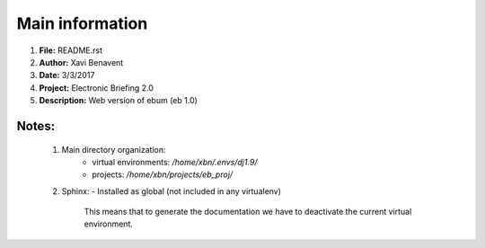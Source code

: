 Main information
================

1. **File:**         README.rst
2. **Author:**       Xavi Benavent
3. **Date:**         3/3/2017
4. **Project:**      Electronic Briefing 2.0
5. **Description:**  Web version of ebum (eb 1.0)

Notes:
------

 1. Main directory organization:
     - virtual environments: */home/xbn/.envs/dj1.9/*
     - projects: */home/xbn/projects/eb_proj/*

 2. Sphinx:
    - Installed as global (not included in any virtualenv)
      This means that to generate the documentation we have to
      deactivate the current virtual environment.
